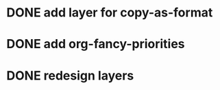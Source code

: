 * DONE add layer for copy-as-format
CLOSED: [2018-06-11 Mon 23:37]
:PROPERTIES:
:CREATED:  <2018-03-25 Sun 01:48>
:END:
* DONE add org-fancy-priorities
CLOSED: [2018-03-31 Sat 02:32]
:PROPERTIES:
:CREATED:  <2018-03-25 Sun 01:50>
:END:
* DONE redesign layers
CLOSED: [2018-03-31 Sat 02:32]
:PROPERTIES:
:CREATED:  <2018-03-25 Sun 01:50>
:END:
